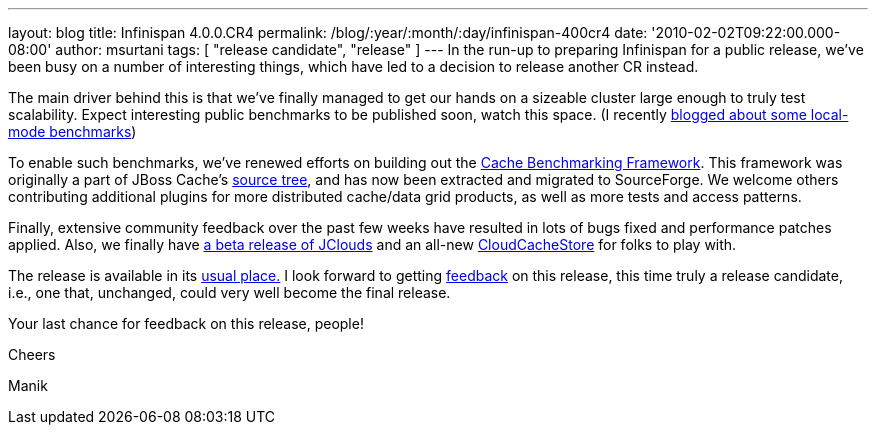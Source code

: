 ---
layout: blog
title: Infinispan 4.0.0.CR4
permalink: /blog/:year/:month/:day/infinispan-400cr4
date: '2010-02-02T09:22:00.000-08:00'
author: msurtani
tags: [ "release candidate", "release" ]
---
In the run-up to preparing Infinispan for a public release, we've been
busy on a number of interesting things, which have led to a decision to
release another CR instead.



The main driver behind this is that we've finally managed to get our
hands on a sizeable cluster large enough to truly test scalability.
Expect interesting public benchmarks to be published soon, watch this
space. (I recently
http://infinispan.blogspot.com/2010/02/infinispan-as-local-cache.html[blogged
about some local-mode benchmarks])



To enable such benchmarks, we've renewed efforts on building out the
http://sourceforge.net/apps/trac/cachebenchfwk/wiki[Cache Benchmarking
Framework]. This framework was originally a part of JBoss Cache's
http://anonsvn.jboss.org/repos/jbosscache/benchmarks/benchmark-fwk/trunk/[source
tree], and has now been extracted and migrated to SourceForge. We
welcome others contributing additional plugins for more distributed
cache/data grid products, as well as more tests and access patterns.



Finally, extensive community feedback over the past few weeks have
resulted in lots of bugs fixed and performance patches applied. Also, we
finally have http://code.google.com/p/jclouds/[a beta release of
JClouds] and an all-new
http://fisheye.jboss.org/browse/Infinispan/trunk/cachestore/cloud/src/main/java/org/infinispan/loaders/cloud/CloudCacheStoreConfig.java?r=1430[CloudCacheStore]
for folks to play with.



The release is available in its
http://www.jboss.org/infinispan/downloads[usual place.] I look forward
to getting
http://community.jboss.org/en/infinispan?view=discussions[feedback] on
this release, this time truly a release candidate, i.e., one that,
unchanged, could very well become the final release.



Your last chance for feedback on this release, people!



Cheers

Manik
